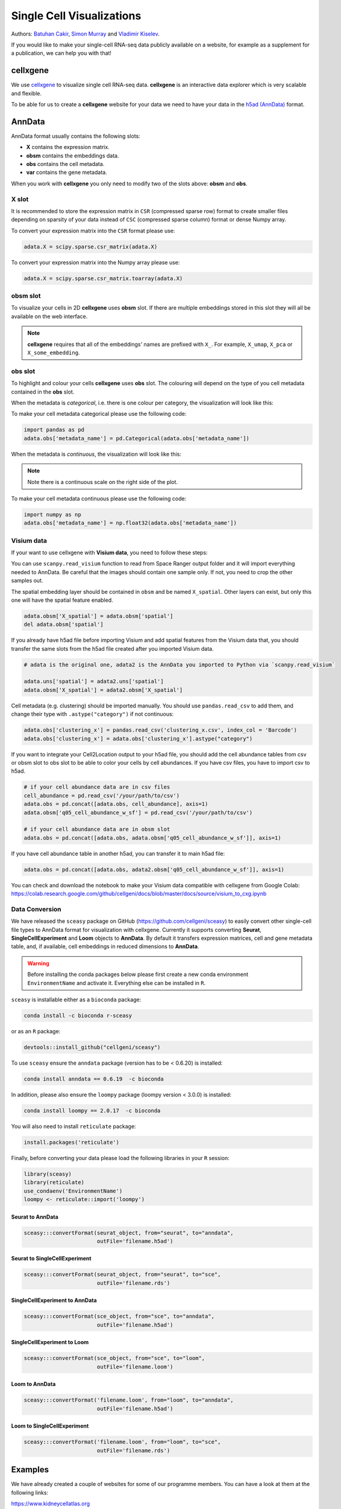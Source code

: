 Single Cell Visualizations
==========================

Authors: `Batuhan Cakir <https://www.sanger.ac.uk/person/cakir-batuhan-1015271/>`_, `Simon Murray <https://www.sanger.ac.uk/people/directory/murray-simon>`_ and `Vladimir Kiselev <https://www.sanger.ac.uk/people/directory/kiselev-vladimir-yu>`_. 

If you would like to make your single-cell RNA-seq data publicly available on a website, for example as a supplement for a publication, we can help you with that!

cellxgene
---------

We use `cellxgene
<https://chanzuckerberg.github.io/cellxgene/>`_ to visualize single cell RNA-seq data. **cellxgene** is an interactive data explorer which is very scalable and flexible.

To be able for us to create a **cellxgene** website for your data we need to have your data in the `h5ad (AnnData) <https://anndata.readthedocs.io>`_ format. 

AnnData
-------

AnnData format usually contains the following slots:

- **X** contains the expression matrix.
- **obsm** contains the embeddings data.
- **obs** contains the cell metadata.
- **var** contains the gene metadata.

.. image:: img/visualisations/anndata.svg
   :width: 700

When you work with **cellxgene** you only need to modify two of the slots above: **obsm** and **obs**.

X slot
^^^^^^

It is recommended to store the expression matrix in ``CSR`` (compressed sparse row) format to create smaller files depending on sparsity of your data instead of ``CSC`` (compressed sparse column) format or dense Numpy array. 

To convert your expression matrix into the ``CSR`` format please use:

.. code-block:: python
    
    adata.X = scipy.sparse.csr_matrix(adata.X)

To convert your expression matrix into the Numpy array please use:

.. code-block:: python

    adata.X = scipy.sparse.csr_matrix.toarray(adata.X)

obsm slot
^^^^^^^^^

To visualize your cells in 2D **cellxgene** uses **obsm** slot. If there are multiple embeddings stored in this slot they will all be available on the web interface. 

.. note:: **cellxgene** requires that all of the embeddings' names are prefixed with ``X_``. For example, ``X_umap``, ``X_pca`` or ``X_some_embedding``.

obs slot
^^^^^^^^

To highlight and colour your cells **cellxgene** uses **obs** slot. The colouring will depend on the type of you cell metadata contained in the **obs** slot.

When the metadata is *categorical*, i.e. there is one colour per category, the visualization will look like this:

.. image:: img/visualisations/categorical.png
   :width: 700

To make your cell metadata categorical please use the following code:

.. code-block:: python

    import pandas as pd
    adata.obs['metadata_name'] = pd.Categorical(adata.obs['metadata_name'])

When the metadata is *continuous*, the visualization will look like this:

.. image:: img/visualisations/continuous.png
   :width: 700

.. note:: Note there is a continuous scale on the right side of the plot.

To make your cell metadata continuous please use the following code:

.. code-block:: python

    import numpy as np
    adata.obs['metadata_name'] = np.float32(adata.obs['metadata_name'])

Visium data
^^^^^^^^^^^

If your want to use cellxgene with **Visium data**, you need to follow these steps:

You can use ``scanpy.read_visium`` function to read from Space Ranger output folder and it will import everything needed to AnnData. Be careful that the images should contain one sample only. If not, you need to crop the other samples out.

The spatial embedding layer should be contained in ``obsm`` and be named ``X_spatial``. Other layers can exist, but only this one will have the spatial feature enabled.

.. code-block:: python

    adata.obsm['X_spatial'] = adata.obsm['spatial']
    del adata.obsm['spatial']

If you already have h5ad file before importing Visium and add spatial features from the Visium data that, you should transfer the same slots from the h5ad file created after you imported Visium data.

.. code-block:: python

    # adata is the original one, adata2 is the AnnData you imported to Python via `scanpy.read_visium`

    adata.uns['spatial'] = adata2.uns['spatial']
    adata.obsm['X_spatial'] = adata2.obsm['X_spatial']
    
Cell metadata (e.g. clustering) should be imported manually. You should use ``pandas.read_csv`` to add them, and change their type with ``.astype("category")`` if not continuous:

.. code-block:: python

    adata.obs['clustering_x'] = pandas.read_csv('clustering_x.csv', index_col = 'Barcode')
    adata.obs['clustering_x'] = adata.obs['clustering_x'].astype("category")
    
If you want to integrate your Cell2Location output to your h5ad file, you should add the cell abundance tables from csv or obsm slot to obs slot to be able to color your cells by cell abundances.
If you have csv files, you have to import csv to h5ad.

.. code-block:: python

    # if your cell abundance data are in csv files
    cell_abundance = pd.read_csv('/your/path/to/csv')
    adata.obs = pd.concat([adata.obs, cell_abundance], axis=1)
    adata.obsm['q05_cell_abundance_w_sf'] = pd.read_csv('/your/path/to/csv')
    
    # if your cell abundance data are in obsm slot
    adata.obs = pd.concat([adata.obs, adata.obsm['q05_cell_abundance_w_sf']], axis=1)

If you have cell abundance table in another h5ad, you can transfer it to main h5ad file:

.. code-block:: python

    adata.obs = pd.concat([adata.obs, adata2.obsm['q05_cell_abundance_w_sf']], axis=1)

You can check and download the notebook to make your Visium data compatible with cellxgene from Google Colab:  
https://colab.research.google.com/github/cellgeni/docs/blob/master/docs/source/visium_to_cxg.ipynb

Data Conversion
^^^^^^^^^^^^^^^

We have released the ``sceasy`` package on GitHub (https://github.com/cellgeni/sceasy) to easily convert other single-cell file types to AnnData format for visualization with cellxgene. Currently it supports converting **Seurat**, **SingleCellExperiment** and **Loom** objects to **AnnData**. By default it transfers expression matrices, cell and gene metadata table, and, if available, cell embeddings in reduced dimensions to **AnnData**. 

.. warning:: Before installing the conda packages below please first create a new conda environment ``EnvironmentName`` and activate it. Everything else can be installed in ``R``.

``sceasy`` is installable either as a ``bioconda`` package:

.. code-block:: python 

    conda install -c bioconda r-sceasy

or as an ``R`` package:

.. code-block:: r 

    devtools::install_github("cellgeni/sceasy")

To use ``sceasy`` ensure the ``anndata`` package (version has to be < 0.6.20) is installed:

.. code-block:: python 

    conda install anndata == 0.6.19  -c bioconda

In addition, please also ensure the ``loompy`` package (loompy version < 3.0.0) is installed:

.. code-block:: python

    conda install loompy == 2.0.17  -c bioconda

You will also need to install ``reticulate`` package:

.. code-block:: r

    install.packages('reticulate')

Finally, before converting your data please load the following libraries in your ``R`` session:

.. code-block:: r
    
    library(sceasy)
    library(reticulate)   
    use_condaenv('EnvironmentName')
    loompy <- reticulate::import('loompy')
    
Seurat to AnnData
~~~~~~~~~~~~~~~~~

.. code-block:: r
    
   sceasy:::convertFormat(seurat_object, from="seurat", to="anndata",
                          outFile='filename.h5ad')

Seurat to SingleCellExperiment
~~~~~~~~~~~~~~~~~~~~~~~~~~~~~~

.. code-block:: r

   sceasy:::convertFormat(seurat_object, from="seurat", to="sce",
                          outFile='filename.rds')

SingleCellExperiment to AnnData
~~~~~~~~~~~~~~~~~~~~~~~~~~~~~~~

.. code-block:: r
    
   sceasy:::convertFormat(sce_object, from="sce", to="anndata", 
                          outFile='filename.h5ad')

SingleCellExperiment to Loom
~~~~~~~~~~~~~~~~~~~~~~~~~~~~

.. code-block:: r

   sceasy:::convertFormat(sce_object, from="sce", to="loom",
                          outFile='filename.loom')

Loom to AnnData
~~~~~~~~~~~~~~~

.. code-block:: r

   sceasy:::convertFormat('filename.loom', from="loom", to="anndata",
                          outFile='filename.h5ad')

Loom to SingleCellExperiment
~~~~~~~~~~~~~~~~~~~~~~~~~~~~

.. code-block:: r

   sceasy:::convertFormat('filename.loom', from="loom", to="sce", 
                          outFile='filename.rds')

Examples
--------

We have already created a couple of websites for some of our programme members. You can have a look at them at the following links:

| `https://www.kidneycellatlas.org <https://www.kidneycellatlas.org/>`_
| `https://www.tissuestabilitycellatlas.org <https://www.tissuestabilitycellatlas.org/>`_
| `https://www.cvidcellatlas.org <https://www.cvidcellatlas.org/>`_
| `https://www.gutcellatlas.org <https://www.gutcellatlas.org/>`_
| `https://www.heartcellatlas.org <https://www.heartcellatlas.org/>`_
| `https://www.covid19cellatlas.org <https://www.covid19cellatlas.org/>`_
| `https://developmentcellatlas.cellgeni.sanger.ac.uk <https://developmentcellatlas.cellgeni.sanger.ac.uk/>`_
| `https://maternal-fetal-interface.cellgeni.sanger.ac.uk <https://maternal-fetal-interface.cellgeni.sanger.ac.uk/>`_
| `https://hemocytes.cellgeni.sanger.ac.uk <https://hemocytes.cellgeni.sanger.ac.uk/>`_
| `https://melanoma.cellgeni.sanger.ac.uk <https://melanoma.cellgeni.sanger.ac.uk/>`_

Demo
----

.. raw:: html

    <iframe width="560" height="315" src="https://www.youtube.com/embed/5Fg5admFe9M" frameborder="0" allow="accelerometer; autoplay; encrypted-media; gyroscope; picture-in-picture" allowfullscreen></iframe>

